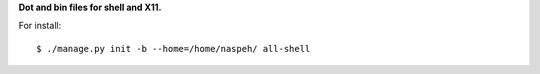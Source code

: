 **Dot and bin files for shell and X11.**

For install::

    $ ./manage.py init -b --home=/home/naspeh/ all-shell
